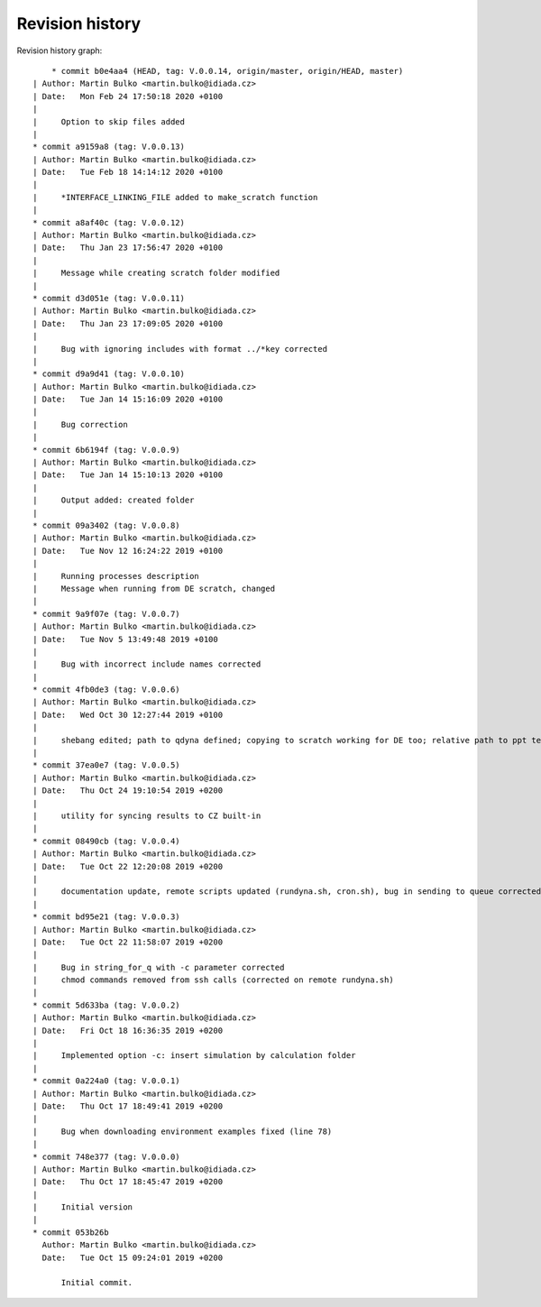 
Revision history
================

Revision history graph::
    
       * commit b0e4aa4 (HEAD, tag: V.0.0.14, origin/master, origin/HEAD, master)
   | Author: Martin Bulko <martin.bulko@idiada.cz>
   | Date:   Mon Feb 24 17:50:18 2020 +0100
   | 
   |     Option to skip files added
   |  
   * commit a9159a8 (tag: V.0.0.13)
   | Author: Martin Bulko <martin.bulko@idiada.cz>
   | Date:   Tue Feb 18 14:14:12 2020 +0100
   | 
   |     *INTERFACE_LINKING_FILE added to make_scratch function
   |  
   * commit a8af40c (tag: V.0.0.12)
   | Author: Martin Bulko <martin.bulko@idiada.cz>
   | Date:   Thu Jan 23 17:56:47 2020 +0100
   | 
   |     Message while creating scratch folder modified
   |  
   * commit d3d051e (tag: V.0.0.11)
   | Author: Martin Bulko <martin.bulko@idiada.cz>
   | Date:   Thu Jan 23 17:09:05 2020 +0100
   | 
   |     Bug with ignoring includes with format ../*key corrected
   |  
   * commit d9a9d41 (tag: V.0.0.10)
   | Author: Martin Bulko <martin.bulko@idiada.cz>
   | Date:   Tue Jan 14 15:16:09 2020 +0100
   | 
   |     Bug correction
   |  
   * commit 6b6194f (tag: V.0.0.9)
   | Author: Martin Bulko <martin.bulko@idiada.cz>
   | Date:   Tue Jan 14 15:10:13 2020 +0100
   | 
   |     Output added: created folder
   |  
   * commit 09a3402 (tag: V.0.0.8)
   | Author: Martin Bulko <martin.bulko@idiada.cz>
   | Date:   Tue Nov 12 16:24:22 2019 +0100
   | 
   |     Running processes description
   |     Message when running from DE scratch, changed
   |  
   * commit 9a9f07e (tag: V.0.0.7)
   | Author: Martin Bulko <martin.bulko@idiada.cz>
   | Date:   Tue Nov 5 13:49:48 2019 +0100
   | 
   |     Bug with incorrect include names corrected
   |  
   * commit 4fb0de3 (tag: V.0.0.6)
   | Author: Martin Bulko <martin.bulko@idiada.cz>
   | Date:   Wed Oct 30 12:27:44 2019 +0100
   | 
   |     shebang edited; path to qdyna defined; copying to scratch working for DE too; relative path to ppt template; correction in syncResults.sh script
   |  
   * commit 37ea0e7 (tag: V.0.0.5)
   | Author: Martin Bulko <martin.bulko@idiada.cz>
   | Date:   Thu Oct 24 19:10:54 2019 +0200
   | 
   |     utility for syncing results to CZ built-in
   |  
   * commit 08490cb (tag: V.0.0.4)
   | Author: Martin Bulko <martin.bulko@idiada.cz>
   | Date:   Tue Oct 22 12:20:08 2019 +0200
   | 
   |     documentation update, remote scripts updated (rundyna.sh, cron.sh), bug in sending to queue corrected
   |  
   * commit bd95e21 (tag: V.0.0.3)
   | Author: Martin Bulko <martin.bulko@idiada.cz>
   | Date:   Tue Oct 22 11:58:07 2019 +0200
   | 
   |     Bug in string_for_q with -c parameter corrected
   |     chmod commands removed from ssh calls (corrected on remote rundyna.sh)
   |  
   * commit 5d633ba (tag: V.0.0.2)
   | Author: Martin Bulko <martin.bulko@idiada.cz>
   | Date:   Fri Oct 18 16:36:35 2019 +0200
   | 
   |     Implemented option -c: insert simulation by calculation folder
   |  
   * commit 0a224a0 (tag: V.0.0.1)
   | Author: Martin Bulko <martin.bulko@idiada.cz>
   | Date:   Thu Oct 17 18:49:41 2019 +0200
   | 
   |     Bug when downloading environment examples fixed (line 78)
   |  
   * commit 748e377 (tag: V.0.0.0)
   | Author: Martin Bulko <martin.bulko@idiada.cz>
   | Date:   Thu Oct 17 18:45:47 2019 +0200
   | 
   |     Initial version
   |  
   * commit 053b26b
     Author: Martin Bulko <martin.bulko@idiada.cz>
     Date:   Tue Oct 15 09:24:01 2019 +0200
     
         Initial commit.
